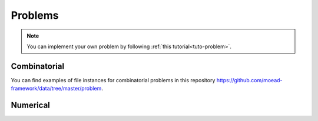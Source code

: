 .. _components:

Problems
===========================================

.. note:: You can implement your own problem by following :ref:`this tutorial<tuto-problem>`.


Combinatorial
___________________________________________

.. autosummary::
   :nosignatures:
   :toctree: moead_framework

   moead_framework.problem.combinatorial.rmnk.Rmnk
   moead_framework.problem.combinatorial.mubqp.Mubqp
   moead_framework.problem.combinatorial.knapsack.KnapsackProblem

You can find examples of file instances for combinatorial problems
in this repository https://github.com/moead-framework/data/tree/master/problem.


Numerical
___________________________________________


.. autosummary::
   :nosignatures:
   :toctree: moead_framework

   moead_framework.problem.numerical.zdt.Zdt1

